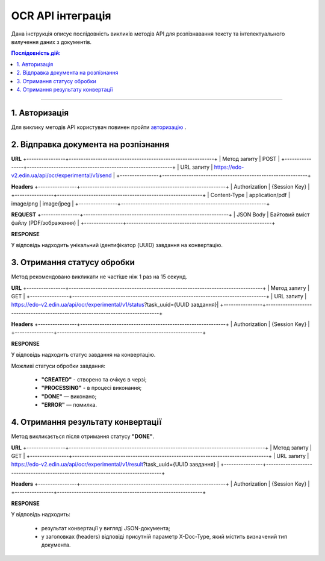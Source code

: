 ######################################################################
OCR API інтеграція
######################################################################

Дана інструкція описує послідовність викликів методів API для розпізнавання тексту та інтелектуального вилучення даних з документів.

.. contents:: Послідовність дій:
    :depth: 1
    :local:

----------------

1. Авторизація
========================================================

Для виклику методів API користувач повинен пройти `авторизацію <https://wiki.edin.ua/uk/latest/integration_2_0/APIv2/Methods/Authorization.html>`__ .

2. Відправка документа на розпізнання
========================================================

**URL**
+----------------+------------------------------------------------------------+
| Метод запиту   | POST                                                       |
+----------------+------------------------------------------------------------+
| URL запиту     | https://edo-v2.edin.ua/api/ocr/experimental/v1/send        | 
+----------------+------------------------------------------------------------+

**Headers**
+----------------+------------------------------------------------------------+
| Authorization  | {Session Key}                                              |
+----------------+------------------------------------------------------------+
| Content-Type   | application/pdf | image/png | image/jpeg                   |                                 
+----------------+------------------------------------------------------------+

**REQUEST** 
+----------------+------------------------------------------------------------+
| JSON Body      | Байтовий вміст файлу (PDF/зображення)                      |
+----------------+------------------------------------------------------------+

**RESPONSE**

У відповідь надходить унікальний ідентифікатор (UUID) завдання на конвертацію.


3. Отримання статусу обробки
========================================================

Метод рекомендовано викликати не частіше ніж 1 раз на 15 секунд.

**URL**
+----------------+--------------------------------------------------------------------------------+
| Метод запиту   | GET                                                                            |
+----------------+--------------------------------------------------------------------------------+
| URL запиту     | https://edo-v2.edin.ua/api/ocr/experimental/v1/status?task_uuid={UUID завдання}| 
+----------------+--------------------------------------------------------------------------------+

**Headers**
+----------------+------------------------------------------------------------+
| Authorization  | {Session Key}                                              |
+----------------+------------------------------------------------------------+

**RESPONSE**

У відповідь надходить статус завдання на конвертацію.

Можливі статуси обробки завдання: 

    * **"CREATED"** - створено та очікує в черзі;
    * **"PROCESSING"** - в процесі виконання;
    * **"DONE"** — виконано;
    * **"ERROR"** — помилка.


4. Отримання результату конвертації
========================================================

Метод викликається після отримання статусу **"DONE"**.

**URL**
+----------------+---------------------------------------------------------------------------------+
| Метод запиту   | GET                                                                             |
+----------------+---------------------------------------------------------------------------------+
| URL запиту     | https://edo-v2.edin.ua/api/ocr/experimental/v1/result?task_uuid={UUID завдання} | 
+----------------+---------------------------------------------------------------------------------+

**Headers**
+----------------+------------------------------------------------------------+
| Authorization  | {Session Key}                                              |
+----------------+------------------------------------------------------------+

**RESPONSE**

У відповідь надходить: 

    * результат конвертації у вигляді JSON-документа;
    * у заголовках (headers) відповіді присутній параметр X-Doc-Type, який містить визначений тип документа.